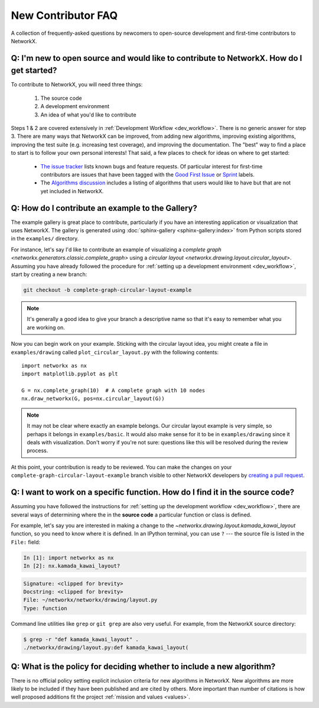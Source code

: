 .. _contributing_faq:

New Contributor FAQ
*******************

A collection of frequently-asked questions by newcomers to
open-source development and first-time contributors to NetworkX.

Q: I'm new to open source and would like to contribute to NetworkX. How do I get started?
-----------------------------------------------------------------------------------------

To contribute to NetworkX, you will need three things:

  1. The source code
  2. A development environment
  3. An idea of what you'd like to contribute

Steps 1 & 2 are covered extensively in :ref:`Development Workflow <dev_workflow>`.
There is no generic answer for step 3. There are many ways that NetworkX can
be improved, from adding new algorithms, improving existing algorithms,
improving the test suite (e.g. increasing test coverage), and improving the
documentation.
The "best" way to find a place to start is to follow your own personal
interests!
That said, a few places to check for ideas on where to get started:

 - `The issue tracker <https://github.com/networkx/networkx/issues>`_ lists
   known bugs and feature requests. Of particular interest for first-time
   contributors are issues that have been tagged with the `Good First Issue`_
   or `Sprint`_ labels.
 - The `Algorithms discussion`_ includes a listing of algorithms that users
   would like to have but that are not yet included in NetworkX.

.. _Good First Issue: https://github.com/networkx/networkx/issues?q=is%3Aopen+is%3Aissue+label%3A%22Good+First+Issue%22

.. _Sprint: https://github.com/networkx/networkx/issues?q=is%3Aopen+is%3Aissue+label%3ASprint

.. _Algorithms discussion: https://github.com/networkx/networkx/discussions/categories/algorithms

Q: How do I contribute an example to the Gallery?
-------------------------------------------------

The example gallery is great place to contribute, particularly if you have an
interesting application or visualization that uses NetworkX.
The gallery is generated using :doc:`sphinx-gallery <sphinx-gallery:index>`
from Python scripts stored in the ``examples/`` directory.

For instance, let's say I'd like to contribute an example of visualizing a
`complete graph <networkx.generators.classic.complete_graph>` using a
`circular layout <networkx.drawing.layout.circular_layout>`.
Assuming you have already followed the procedure for
:ref:`setting up a development environment <dev_workflow>`, start by
creating a new branch:

.. code-block:: bash

   git checkout -b complete-graph-circular-layout-example

.. note:: It's generally a good idea to give your branch a descriptive name so
   that it's easy to remember what you are working on.

Now you can begin work on your example. Sticking with the circular layout idea,
you might create a file in ``examples/drawing`` called ``plot_circular_layout.py``
with the following contents::

   import networkx as nx
   import matplotlib.pyplot as plt

   G = nx.complete_graph(10)  # A complete graph with 10 nodes
   nx.draw_networkx(G, pos=nx.circular_layout(G))

.. note:: It may not be clear where exactly an example belongs. Our circular
   layout example is very simple, so perhaps it belongs in ``examples/basic``.
   It would also make sense for it to be in ``examples/drawing`` since it deals
   with visualization. Don't worry if you're not sure: questions like this will
   be resolved during the review process.

At this point, your contribution is ready to be reviewed. You can make the
changes on your ``complete-graph-circular-layout-example`` branch visible to
other NetworkX developers by
`creating a pull request`__. 

.. _PR: https://docs.github.com/en/github/collaborating-with-issues-and-pull-requests/creating-a-pull-request

__ PR_

.. seealso:: The :ref:`developer guide <dev_workflow>` has more details on
   creating pull requests.

Q: I want to work on a specific function. How do I find it in the source code?
------------------------------------------------------------------------------

Assuming you have followed the instructions for
:ref:`setting up the development workflow <dev_workflow>`, there are several
ways of determining where the in the **source code** a particular function or
class is defined.

For example, let's say you are interested in making a change to the
`~networkx.drawing.layout.kamada_kawai_layout` function, so you need to know
where it is defined. In an IPython terminal, you can use ``?`` --- the source file is
listed in the ``File:`` field:

.. code-block:: ipython

   In [1]: import networkx as nx
   In [2]: nx.kamada_kawai_layout?

.. code-block:: text

   Signature: <clipped for brevity>
   Docstring: <clipped for brevity>
   File: ~/networkx/networkx/drawing/layout.py
   Type: function

Command line utilities like ``grep`` or ``git grep`` are also very useful.
For example, from the NetworkX source directory:

.. code-block:: bash

   $ grep -r "def kamada_kawai_layout" .
   ./networkx/drawing/layout.py:def kamada_kawai_layout(

Q: What is the policy for deciding whether to include a new algorithm?
----------------------------------------------------------------------

There is no official policy setting explicit inclusion criteria for new
algorithms in NetworkX. New algorithms are more likely to be included if they
have been published and are cited by others. More important than number of
citations is how well proposed additions fit the project :ref:`mission and values <values>`.
